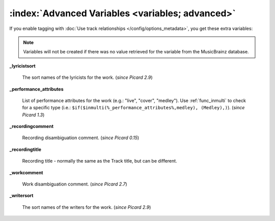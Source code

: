 .. MusicBrainz Picard Documentation Project

.. TODO: Expand definitions

.. TODO: Note which tags are not provided by Picard

:index:`Advanced Variables <variables; advanced>`
==================================================

If you enable tagging with :doc:`Use track relationships </config/options_metadata>`, you get these extra variables:

.. note::

   Variables will not be created if there was no value retrieved for the variable from the MusicBrainz database.

**_lyricistsort**

    The sort names of the lyricists for the work. (*since Picard 2.9*)

**_performance_attributes**

    List of performance attributes for the work (e.g.: "live", "cover", "medley"). Use :ref:`func_inmulti` to check for
    a specific type (i.e.: ``$if($inmulti(%_performance_attributes%,medley), (Medley),)``). (*since Picard 1.3*)

**_recordingcomment**

    Recording disambiguation comment. (*since Picard 0.15*)

**_recordingtitle**

    Recording title - normally the same as the Track title, but can be different.

**_workcomment**

    Work disambiguation comment. (*since Picard 2.7*)

**_writersort**

    The sort names of the writers for the work. (*since Picard 2.9*)
